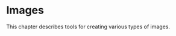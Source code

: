 * Images
  :PROPERTIES:
  :CUSTOM_ID: chap-images
  :END:

This chapter describes tools for creating various types of images.
